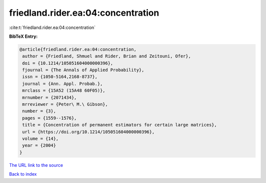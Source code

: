 friedland.rider.ea:04:concentration
===================================

:cite:t:`friedland.rider.ea:04:concentration`

**BibTeX Entry:**

.. code-block:: bibtex

   @article{friedland.rider.ea:04:concentration,
    author = {Friedland, Shmuel and Rider, Brian and Zeitouni, Ofer},
    doi = {10.1214/105051604000000396},
    fjournal = {The Annals of Applied Probability},
    issn = {1050-5164,2168-8737},
    journal = {Ann. Appl. Probab.},
    mrclass = {15A52 (15A48 60F05)},
    mrnumber = {2071434},
    mrreviewer = {Peter\ M.\ Gibson},
    number = {3},
    pages = {1559--1576},
    title = {Concentration of permanent estimators for certain large matrices},
    url = {https://doi.org/10.1214/105051604000000396},
    volume = {14},
    year = {2004}
   }
`The URL link to the source <ttps://doi.org/10.1214/105051604000000396}>`_


`Back to index <../By-Cite-Keys.html>`_
